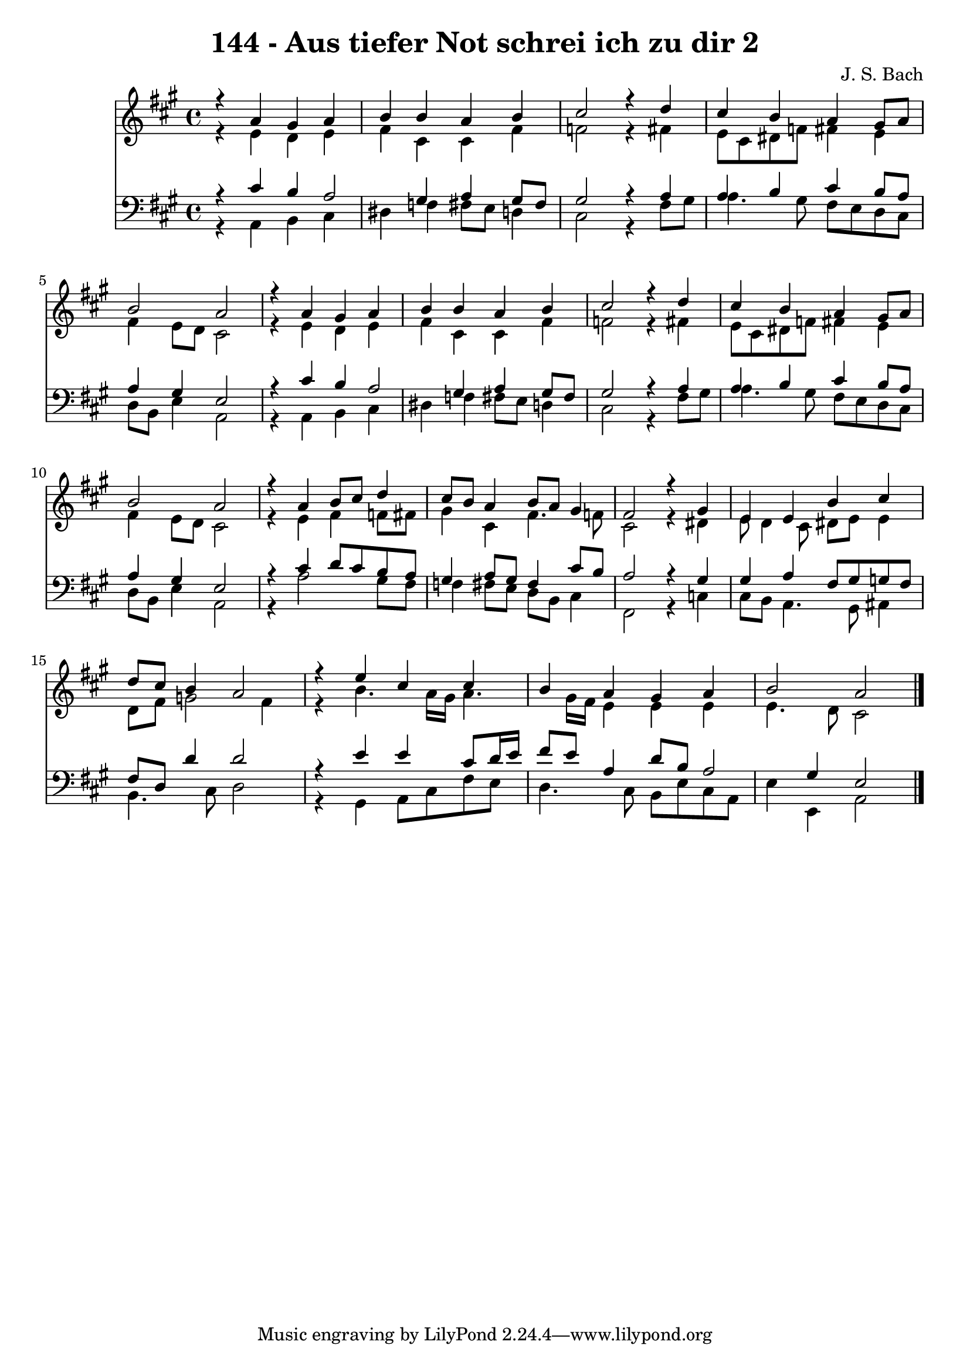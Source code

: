 
\version "2.10.33"

\header {
  title = "144 - Aus tiefer Not schrei ich zu dir 2"
  composer = "J. S. Bach"
}

global =  {
  \time 4/4 
  \key a \major
}

soprano = \relative c {
  r4 a'' gis a 
  b b a b 
  cis2 r4 d 
  cis b a gis8 a 
  b2 a 
  r4 a gis a 
  b b a b 
  cis2 r4 d 
  cis b a gis8 a 
  b2 a 
  r4 a b8 cis d4 
  cis8 b a4 b8 a gis4 
  fis2 r4 gis 
  e e b' cis 
  d8 cis b4 a2 
  r4 e' cis cis 
  b a gis a 
  b2 a 
}


alto = \relative c {
  r4 e' d e 
  fis cis cis fis 
  f2 r4 fis 
  e8 cis dis f fis4 e 
  fis e8 d cis2 
  r4 e d e 
  fis cis cis fis 
  f2 r4 fis 
  e8 cis dis f fis4 e 
  fis e8 d cis2 
  r4 e fis f8 fis 
  gis4 cis, fis4. f8 
  cis2 r4 dis 
  e8 d4 cis8 dis e e4 
  d8 fis g2 fis4 
  r4 b4. a16 gis a4. gis16 fis e4 e e 
  e4. d8 cis2 
}


tenor = \relative c {
  r4 cis' b a2 gis4 a gis8 fis 
  gis2 r4 a 
  a b cis b8 a 
  a4 gis e2 
  r4 cis' b a2 gis4 a gis8 fis 
  gis2 r4 a 
  a b cis b8 a 
  a4 gis e2 
  r4 cis' d8 cis b a 
  gis4 a8 gis fis4 cis'8 b 
  a2 r4 gis 
  gis a fis8 gis g fis 
  fis d d'4 d2 
  r4 e e cis8 d16 e 
  fis8 e a,4 d8 b a2 gis4 e2 
}


baixo = \relative c {
  r4 a b cis 
  dis f fis8 e d4 
  cis2 r4 fis8 gis 
  a4. gis8 fis e d cis 
  d b e4 a,2 
  r4 a b cis 
  dis f fis8 e d4 
  cis2 r4 fis8 gis 
  a4. gis8 fis e d cis 
  d b e4 a,2 
  r4 a'2 gis8 fis 
  f4 fis8 e d b cis4 
  fis,2 r4 c' 
  cis8 b a4. gis8 ais4 
  b4. cis8 d2 
  r4 gis, a8 cis fis e 
  d4. cis8 b e cis a 
  e'4 e, a2 
}


\score {
  <<
    \new Staff {
      <<
        \global
        \new Voice = "1" { \voiceOne \soprano }
        \new Voice = "2" { \voiceTwo \alto }
      >>
    }
    \new Staff {
      <<
        \global
        \clef "bass"
        \new Voice = "1" {\voiceOne \tenor }
        \new Voice = "2" { \voiceTwo \baixo \bar "|."}
      >>
    }
  >>
}